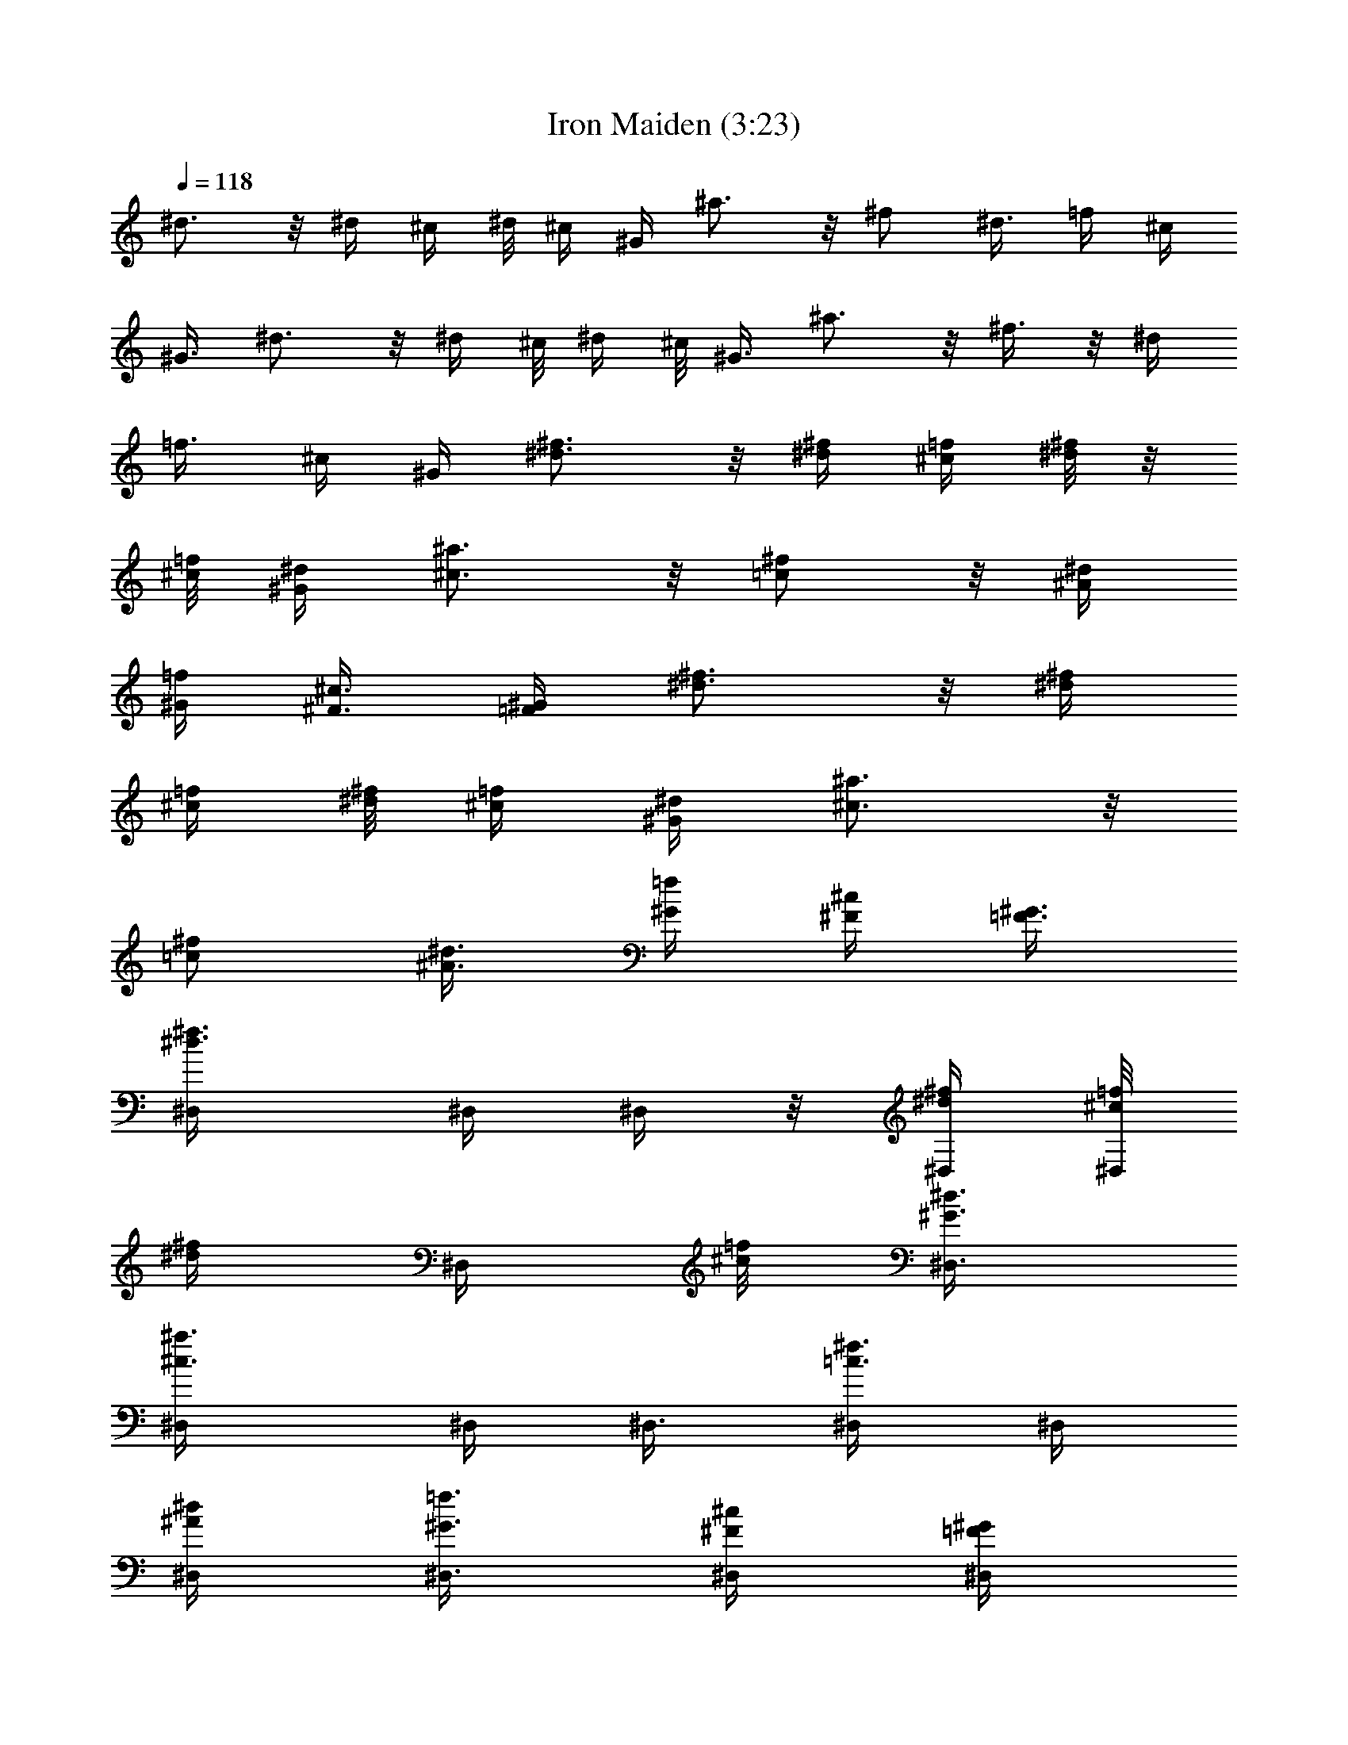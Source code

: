 X:1
T:Iron Maiden (3:23)
Z:Transcribed by LotRO MIDI Player:http://lotro.acasylum.com/midi
%  Original file:Iron_Maiden.mid
%  Transpose:-6
L:1/4
Q:118
K:C
^d3/4 z/8 ^d/4 ^c/4 ^d/8 ^c/4 ^G/4 ^a3/4 z/8 ^f/2 ^d3/8 =f/4 ^c/4
^G3/8 ^d3/4 z/8 ^d/4 ^c/8 ^d/4 ^c/8 ^G3/8 ^a3/4 z/8 ^f3/8 z/8 ^d/4
=f3/8 ^c/4 ^G/4 [^d3/4^f3/4] z/8 [^d/4^f/4] [^c/4=f/4] [^d/8^f/8] z/8
[^c/8=f/8] [^G/4^d/4] [^a3/4^c3/4] z/8 [^f/2=c/2] z/8 [^d/4^A/4]
[=f/4^G/4] [^c3/8^F3/8] [^G/4=F/4] [^d3/4^f3/4] z/8 [^d/4^f/4]
[^c/4=f/4] [^d/8^f/8] [^c/4=f/4] [^G/4^d/4] [^a3/4^c3/4] z/8
[^f/2=c/2] [^d3/8^A3/8] [=f/4^G/4] [^c/4^F/4] [^G3/8=F3/8]
[^d3/4^f3/4^D,/4] ^D,/4 ^D,/4 z/8 [^d/4^f/4^D,/4] [^c/8=f/8^D,/4]
[^d/4^f/4z/8] [^D,/4z/8] [^c/8=f/8] [^G3/8^d3/8^D,3/8]
[^a3/4^c3/4^D,/4] ^D,/4 ^D,3/8 [^f3/8=c3/8^D,/4] ^D,/4
[^d/4^A/4^D,/4] [=f3/8^G3/8^D,3/8] [^c/4^F/4^D,/4] [^G/4=F/4^D,/4]
[^d3/4^f3/4^C,3/8] ^C,/4 ^C,/4 [^d/4^f/4^C,/4] [^c/4=f/4^C,3/8]
[^d/8^f/8] [^C,/4z/8] [^c/8=f/8] [^G/4^d/4^C,/4] [^a3/4^c3/4^C,3/8]
^C,/4 ^C,/4 [^f/2=c/2^C,/4] z/8 ^C,/4 [^d/4^A/4^C,/4] [=f/4^G/4^C,/4]
[^c3/8^F3/8^C,3/8] [^G/4=F/4^C,/4] [^d3/4^f3/4^D,/4] ^D,/4 z/8 ^D,/4
[^d/4^f/4^D,/4] [^c/4=f/4^D,/4] [^d/8^f/8^D,3/8] [^c/4=f/4]
[^G/4^d/4^D,/4] [^a3/4^c3/4^D,/4] ^D,3/8 ^D,/4 [^f/2=c/2^D,/4] ^D,/4
[^d3/8^A3/8^F,3/8] [=f/4^G/4^G,/4] [^c/4^F/4^F,/4] [^G3/8=F3/8^D,3/8]
[^d3/4^f3/4^C,/4] ^C,/4 ^C,/4 [^d3/8^f3/8^C,3/8] [^c/8=f/8^C,/4]
[^d/4^f/4z/8] [^C,/4z/8] [^c/8=f/8] [^G3/8^d3/8^C,3/8]
[^a3/4^c3/4^C,/4] z/4 ^C,/4 z/8 [^f3/8=c3/8z/4] ^C,/4 [^d/4^A/4]
[=f3/8^G3/8^C,3/8] [^c/4^F/4^C,/4] [^G/4=F/4^C,/4] ^D,3/8 ^D,/4
[^a/4^D,/4^A,/4^D/4] [^a/4^D,/4] [^d3/8^D,3/8] [^c/2^D,/4^A,/4^D/4]
^D,/4 [^c5/8^D,3/8] [^D,/4^A,/4^D/4] [^a/2^D,/4] ^D,/4
[^a9/8^D,3/8^A,5/8^D5/8] ^D,/4 ^D,/4 [^D,3/8^A,3/8^D3/8] ^D,/4 ^C,/4
[^g/4^C,/4] z/8 [^g/4^C,/4^G,/4^C/4] [^g/2^C,/4] ^C,/4
[^g3/8^C,3/8^G,3/8^C3/8] [^g/4^C,/4] [^a3/4^C,/4] [^C,3/8^G,3/8^C3/8]
^C,/4 [^c/4^C,/4] [^a5/4^C,/4^G,5/8^C5/8] ^C,3/8 ^C,/4
[^C,/4^G,/4^C/4] ^C,3/8 ^D,/4 [^a/4^D,/4] [^a/2^D,/4^A,/4^D/4] ^D,3/8
[^a/2^D,/4] [^D,/4^A,/4^D/4] [^a3/8^D,3/8] [^a/2^D,/4]
[^D,/4^A,/4^D/4] [^a/2^D,/4] z/8 ^D,/4 [^d/4^D,/4^A,/2^D/2] [^a^D,/4]
^D,3/8 [^D,/4^A,/4^D/4] ^D,/4 ^C,3/8 [^g/4^C,/4] [^g/2^C,/4^G,/4^C/4]
^C,/4 [^g/2^C,3/8] [^C,/4^G,/4^C/4] [^g/4^C,/4] [^c5/8^C,3/8]
[^C,/4^G,/4^C/4] [^c/2^C,/4] ^C,/4 [^c3/8^C,3/8^G,5/8^C5/8] [^g^C,/4]
^C,/4 [^C,3/8^G,3/8^C3/8] ^C,/4 ^D,/4 [^a/4^D,/4] z/8
[^a/4^D,/4^A,/4^D/4] [^a/2^D,/4] ^D,/4 [^a/2^D,3/8^A,3/8^D3/8] ^D,/4
[^a/2^D,/4] [^D,/4^A,/4^D/4] z/8 [^a3/8^D,/4] ^D,/4
[^d/4^D,/4^A,5/8^D5/8] [^a/2^D,3/8] ^D,/4 [^D,/4^A,/4^D/4] ^D,3/8
^C,/4 [^g/4^C,/4] [^g/4^C,/4^G,/4^C/4] [^g7/8^C,3/8] ^C,/4
[^C,/4^G,/4^C/4] [^g/2^C,3/8] ^C,/4 [^g/4^C,/4^G,/4^C/4] [^g/2^C,/4]
^C,3/8 [^g3/4^C,/4^G,/2^C/2] ^C,/4 ^C,3/8 [^C,/4^G,/4^C/4] ^C,/4
^D,/4 z/8 [^a/4^D,/4] [^a/4^D,/4^A,/4^D/4] [^a5/8^D,/4] ^D,3/8
[^a/2^D,/4^A,/4^D/4] ^D,/4 [^a5/8^D,3/8] [^D,/4^A,/4^D/4] [^a/2^D,/4]
^D,/4 [^d3/8^D,3/8^A,5/8^D5/8] [^a/2^D,/4] ^D,/4 [^D,3/8^A,3/8^D3/8]
^D,/4 ^C,/4 [^g/4^C,/4] [^g3/8^C,3/8^G,3/8^C3/8] [^g3/4^C,/4] ^C,/4
[^C,3/8^G,3/8^C3/8] [^g3/8^C,/4] ^C,/4 [^g/4^C,/4^G,/4^C/4] z/8
[^g3/8^C,/4] ^C,/4 [^g3/4^C,/4^G,5/8^C5/8] ^C,3/8 ^C,/4
[^C,/4^G,/4^C/4] ^C,3/8 [^d3/4^f3/4^D,/4] ^D,/4 ^D,/4
[^d3/8^f3/8^D,3/8] [^c/8=f/8^D,/4] [^d/4^f/4z/8] [^D,/4z/8]
[^c/8=f/8] [^G3/8^d3/8^D,3/8] [^a3/4^c3/4^D,/4] ^D,/4 ^D,/4
[^f/2=c/2^D,3/8] ^D,/4 [^d/4^A/4^D,/4] [=f3/8^G3/8^D,3/8]
[^c/4^F/4^D,/4] [^G/4=F/4^D,/4] [^d3/4^f3/4^C,/4] z/8 ^C,/4 ^C,/4
[^d/4^f/4^C,/4] [^c/4=f/4^C,3/8] [^d/8^f/8] [^C,/4^c/4=f/4]
[^G/4^d/4^C,/4] [^a3/4^c3/4^C,3/8] ^C,/4 ^C,/4 [^f/2=c/2^C,/4] ^C,3/8
[^d/4^A/4^C,/4] [=f/4^G/4^C,/4] [^c3/8^F3/8^C,3/8] [^G/4=F/4^C,/4]
[^d3/4^f3/4^D,/4] ^D,/4 ^D,3/8 [^d/4^f/4^D,/4] [^c/4=f/4^D,/4]
[^d/8^f/8^D,3/8] [^c/4=f/4] [^G/4^d/4^D,/4] [^a3/4^c3/4^D,/4] ^D,/4
z/8 ^D,/4 [^f/2=c/2^D,/4] ^D,/4 [^d3/8^A3/8^F,3/8] [=f/4^G/4^G,/4]
[^c/4^F/4^F,/4] [^G/4=F/4^D,/4] z/8 [^d3/4^f3/4^C,/4] ^C,/4 ^C,/4
[^d3/8^f3/8^C,3/8] [^c/8=f/8^C,/4] [^d/4^f/4z/8] [^C,/4z/8]
[^c/8=f/8] [^G3/8^d3/8^C,3/8] [^a3/4^c3/4^C,/4] z/4 ^C,/4
[^f/2=c/2z3/8] ^C,/4 [^d/4^A/4] [=f3/8^G3/8^C,3/8] [^c/4^F/4^C,/4]
[^G/4=F/4^C,/4] [^F,3/4^C3/4^F3/4z5/8] ^c/4 [^c3/4^F,3/4^C3/4^F3/4]
z/8 [^F,/2^C/2^F/2] z/8 [^C,3/4^G,3/4^C3/4z/2] ^c/4
[^c5/8^C,7/8^G,7/8^C7/8] [^g3/4z/4] [^C,/2^G,/2^C/2] z/8
[^G,3/4^D3/4^G3/4z/2] c'3/8 [^c/2^G,3/4^D3/4^G3/4] ^c3/8
[c'/4^G,3/8^D3/8^G3/8] [^a15/8z/4] [^g3/4^D,3/4^A,3/4^D3/4] z/8
[b5/4^D,3/4^A,3/4^D3/4] z/8 [^D,/2^A,/2^D/2] z/8
[^F,3/4^C3/4^F3/4z/4] ^a/4 ^a/4 [^a3/8^F,7/8^C7/8^F7/8] ^c/2
[^F,/2^C/2^F/2] z/8 [^C,3/4^G,3/4^C3/4z/4] ^g/4 ^g3/8
[^g/4^C,3/4^G,3/4^C3/4] ^g/2 z/8 [^C,3/8^G,3/8^C3/8] z/8
[^G,3/4^D3/4^G3/4z5/8] c'/4 [c'5/8^G,3/4^D3/4^G3/4] ^a/4
[^g/2^G,/2^D/2^G/2] z/8 [^a3/2^g3/4^D,3/4^A,3/4^D3/4]
[b11/8^D,7/8^A,7/8^D7/8] [^D,/2^A,/2^D/2] z/8 [^F,3/4^C3/4^F3/4z/4]
^a/4 ^a3/8 [^a/2^F,3/4^C3/4^F3/4] [^c/2z3/8] [^F,3/8^C3/8^F3/8] z/8
[^C,3/4^G,3/4^C3/4z5/8] ^g/4 [^g/4^C,3/4^G,3/4^C3/4] ^g/2 z/8
[^g/2^C,/2^G,/2^C/2] z/8 [^G,3/4^D3/4^G3/4z/2] c'/4
[c'5/8^G,3/4^D3/4^G3/4] [^c3/4z/4] [^G,/2^D/2^G/2] z/8
[^a3/2^g3/4^D,3/4^A,3/4^D3/4] z/8 [b5/4^D,3/4^A,3/4^D3/4] z/8
[^D,3/8^A,3/8^D3/8] z/8 [^F,3/4^C3/4^F3/4z/4] ^c3/8 ^c/4
[^c/4^F,3/4^C3/4^F3/4] ^c/2 z/8 [^F,/2^C/2^F/2] [^C,7/8^G,7/8^C7/8]
[^c5/8^C,3/4^G,3/4^C3/4] [^c3/4z/4] [^C,/2^G,/2^C/2] z/8
[^G,3/4^D3/4^G3/4z/2] ^c3/8 [^c3/4^G,3/4^D3/4^G3/4] z/8
[^G,3/8^D3/8^G3/8] z/8 [^c/8^D,3/4^A,3/4^D3/4] ^d/8 [^c/8^d/8] ^c/8
^d/8 ^c/8 [^d/8^c/8] [^d/8^D,3/4^A,3/4^D3/4] ^c/8 [^d/8^c/8] ^d/8
^c/8 [^d/8^c/8] ^d/8 [^c/8^D,/2^A,/2^D/2] [^d/8^c/8] ^d/8 ^c/8
[^d7/8^f7/8^D,3/8] ^D,/4 ^D,/4 [^d3/8^f3/8^D,3/8] [^c/8=f/8^D,/4]
[^d/4^f/4z/8] [^D,/4z/8] [^c/8=f/8] [^G/4^d/4^D,/4] z/8
[^a3/4^c3/4^D,/4] ^D,/4 ^D,/4 [^f/2=c/2^D,3/8] ^D,/4 [^d/4^A/4^D,/4]
[=f3/8^G3/8^D,3/8] [^c/4^F/4^D,/4] [^G/4=F/4^D,/4] [^d3/4^f3/4^C,/4]
^C,3/8 ^C,/4 [^d/4^f/4^C,/4] [^c/4=f/4^C,3/8] [^d/8^f/8]
[^C,/4^c/4=f/4] [^G/4^d/4^C,/4] [^a3/4^c3/4^C,/4] ^C,3/8 ^C,/4
[^f/2=c/2^C,/4] ^C,3/8 [^d/4^A/4^C,/4] [=f/4^G/4^C,/4]
[^c/4^F/4^C,/4] z/8 [^G/4=F/4^C,/4] [^d3/4^f3/4^D,/4] ^D,/4 ^D,3/8
[^d/4^f/4^D,/4] [^c/8=f/8^D,/4] z/8 [^d/8^f/8^D,3/8] [^c/4=f/4]
[^G/4^d/4^D,/4] [^a3/4^c3/4^D,/4] ^D,/4 ^D,3/8 [^f/2=c/2^D,/4] ^D,/4
[^d3/8^A3/8^F,3/8] [=f/4^G/4^G,/4] [^c/4^F/4^F,/4] [^G/4=F/4^D,/4]
[^d7/8^f7/8^C,3/8] ^C,/4 ^C,/4 [^d3/8^f3/8^C,3/8] [^c/8=f/8^C,/4]
[^d/4^f/4z/8] [^C,/4z/8] [^c/8=f/8] [^G/4^d/4^C,/4] z/8
[^a3/4^c3/4^C,/4] z/4 ^C,/4 [^f/2=c/2z3/8] ^C,/4 [^d/4^A/4]
[=f3/8^G3/8^C,3/8] [^c/4^F/4^C,/4] [^G/4=F/4^C,/4] ^D,/4 ^D,3/8
[^a/4^D,/4^A,/4^D/4] [^a/4^D,/4] [^d3/8^D,3/8] [^c3/8^D,/4^A,/4^D/4]
^D,/4 [^c5/8^D,/4] [^D,3/8^A,3/8^D3/8] [^a/2^D,/4] ^D,/4
[^a9/8^D,3/8^A,5/8^D5/8] ^D,/4 ^D,/4 [^D,/4^A,/4^D/4] z/8 ^D,/4 ^C,/4
[^g/4^C,/4] [^g3/8^C,3/8^G,3/8^C3/8] [^g/2^C,/4] ^C,/4
[^g/4^C,/4^G,/4^C/4] z/8 [^g/4^C,/4] [^a3/4^C,/4] [^C,/4^G,/4^C/4]
^C,3/8 [^c/4^C,/4] [^a5/4^C,/4^G,5/8^C5/8] ^C,3/8 ^C,/4
[^C,/4^G,/4^C/4] ^C,/4 ^D,3/8 [^a/4^D,/4] [^a/2^D,/4^A,/4^D/4] ^D,3/8
[^a3/8^D,/4] [^D,/4^A,/4^D/4] [^a/4^D,/4] [^a5/8^D,3/8]
[^D,/4^A,/4^D/4] [^a/2^D,/4] ^D,3/8 [^d/4^D,/4^A,/2^D/2] [^a^D,/4]
^D,/4 z/8 [^D,/4^A,/4^D/4] ^D,/4 ^C,/4 [^g3/8^C,3/8]
[^g/2^C,/4^G,/4^C/4] ^C,/4 [^g/2^C,3/8] [^C,/4^G,/4^C/4] [^g/4^C,/4]
[^c5/8^C,/4] [^C,3/8^G,3/8^C3/8] [^c/2^C,/4] ^C,/4
[^c3/8^C,3/8^G,5/8^C5/8] [^g^C,/4] ^C,/4 [^C,/4^G,/4^C/4] ^C,3/8
^D,/4 [^a/4^D,/4] [^a3/8^D,3/8^A,3/8^D3/8] [^a/2^D,/4] ^D,/4
[^a/2^D,/4^A,/4^D/4] z/8 ^D,/4 [^a/2^D,/4] [^D,/4^A,/4^D/4]
[^a/2^D,3/8] ^D,/4 [^d/4^D,/4^A,5/8^D5/8] [^a/2^D,3/8] ^D,/4
[^D,/4^A,/4^D/4] ^D,/4 ^C,3/8 [^g/4^C,/4] [^g/4^C,/4^G,/4^C/4]
[^g3/4^C,3/8] ^C,/4 [^C,/4^G,/4^C/4] [^g/2^C,/4] ^C,3/8
[^g/4^C,/4^G,/4^C/4] [^g/2^C,/4] ^C,3/8 [^g3/4^C,/4^G,/2^C/2] ^C,/4
^C,/4 z/8 [^C,/4^G,/4^C/4] ^C,/4 ^D,/4 [^a3/8^D,3/8]
[^a/4^D,/4^A,/4^D/4] [^a5/8^D,/4] ^D,3/8 [^a3/8^D,/4^A,/4^D/4] ^D,/4
[^a5/8^D,/4] [^D,3/8^A,3/8^D3/8] [^a/2^D,/4] ^D,/4
[^d3/8^D,3/8^A,5/8^D5/8] [^a3/8^D,/4] ^D,/4 [^D,/4^A,/4^D/4] ^D,3/8
^C,/4 [^g/4^C,/4] [^g3/8^C,3/8^G,3/8^C3/8] [^g3/4^C,/4] ^C,/4
[^C,/4^G,/4^C/4] z/8 [^g3/8^C,/4] ^C,/4 [^g/4^C,/4^G,/4^C/4]
[^g/2^C,3/8] ^C,/4 [^g3/4^C,/4^G,/2^C/2] ^C,/4 z/8 ^C,/4
[^C,/4^G,/4^C/4] ^C,/4 [^F,7/8^C7/8^F7/8z5/8] ^c/4
[^c3/4^F,3/4^C3/4^F3/4] z/8 [^F,/2^C/2^F/2] z/8
[^C,3/4^G,3/4^C3/4z/2] ^c3/8 [^c/2^C,3/4^G,3/4^C3/4] [^g3/4z/4]
[^C,/2^G,/2^C/2] z/8 [^G,3/4^D3/4^G3/4z5/8] c'/4
[^c/2^G,3/4^D3/4^G3/4] z/8 ^c/4 [c'/4^G,/2^D/2^G/2] [^a15/8z/4]
[^g7/8^D,7/8^A,7/8^D7/8] [b11/8^D,3/4^A,3/4^D3/4] z/8
[^D,/2^A,/2^D/2] z/8 [^F,3/4^C3/4^F3/4z/4] ^a/4 ^a3/8
[^a/4^F,3/4^C3/4^F3/4] ^c/2 [^F,/2^C/2^F/2] z/8
[^C,3/4^G,3/4^C3/4z/4] ^g3/8 ^g/4 [^g/4^C,3/4^G,3/4^C3/4] ^g/2 z/8
[^C,/2^G,/2^C/2] [^G,7/8^D7/8^G7/8z5/8] c'/4 [c'5/8^G,3/4^D3/4^G3/4]
^a/4 [^g/2^G,/2^D/2^G/2] z/8 [^a3/2^g3/4^D,3/4^A,3/4^D3/4] z/8
[b5/4^D,3/4^A,3/4^D3/4] [^D,/2^A,/2^D/2] z/8 [^F,3/4^C3/4^F3/4z/4]
^a3/8 ^a/4 [^a/2^F,3/4^C3/4^F3/4] z/8 [^c3/8z/4] [^F,/2^C/2^F/2]
[^C,3/4^G,3/4^C3/4z5/8] ^g/4 [^g3/8^C,3/4^G,3/4^C3/4] ^g3/8 z/8
[^g/2^C,/2^G,/2^C/2] z/8 [^G,3/4^D3/4^G3/4z/2] c'3/8
[c'/2^G,3/4^D3/4^G3/4] [^c3/4z/4] [^G,/2^D/2^G/2] z/8
[^a13/8^g3/4^D,3/4^A,3/4^D3/4] z/8 [b5/4^D,3/4^A,3/4^D3/4] z/8
[^D,/2^A,/2^D/2] [^F,3/4^C3/4^F3/4z3/8] ^c/4 ^c/4
[^c/4^F,3/4^C3/4^F3/4] z/8 ^c3/8 z/8 [^F,/2^C/2^F/2] z/8
[^C,3/4^G,3/4^C3/4] z/8 [^c/2^C,3/4^G,3/4^C3/4] [^c3/4z/4]
[^C,/2^G,/2^C/2] z/8 [^G,9/2^D9/2^G9/2z5/8] ^c/4 ^c3/4 z3 ^D5/8 z/8
=F5/8 ^F3/4 ^G3/4 ^A/2 B/2 ^G5/8 z/8 ^A5/8 z/8 B3/4 ^c5/8 z/8 ^d3/8
z/8 f3/8 z/8 [^D5/8^a5/8^D,5/8] z/8 [=F5/8^g5/8=F,5/8]
[^F3/4^f3/4^F,3/4] [^G3/4=f3/4^G,3/4] [^A/2^f/2^A,/2]
[B3/8^d3/8B,3/8] z/8 [^G5/8B5/8^G,5/8] z/8 [^A5/8^c5/8^A,5/8] z/8
[B3/4^d3/4B,3/4] [^c5/8=f5/8^C,5/8] z/8 [^d3/8^f3/8^D,3/8] z/8
[=f3/8^g3/8=F,3/8] z/8 [^D5/8^a5/8^D,5/8] [=F3/4^g3/4F,3/4]
[^F3/4^f3/4^F,3/4] [^G3/4=f3/4^G,3/4] [^A3/8^f3/8^A,3/8] z/8
[B3/8^d3/8B,3/8] z/8 [^G5/8B5/8^G,5/8] z/8 [^A5/8^c5/8^A,5/8] z/8
[B3/4^d3/4B,3/4] [^c5/8=f5/8^C,5/8] z/8 [^d3/8^f3/8^D,3/8] z/8
[=f3/8^g3/8=F,3/8] [^D3/4^a3/4^D,3/4] [=F3/4^g3/4F,3/4]
[^F3/4^f3/4^F,3/4] [^G5/8=f5/8^G,5/8] z/8 [^A3/8^f3/8^A,3/8] z/8
[B3/8^d3/8B,3/8] z/8 [^G5/8B5/8^G,5/8] z/8 [^A5/8^c5/8^A,5/8] z/8
[B3/4^d3/4B,3/4] [^c5/8=f5/8^C,5/8] z/8 [^d3/8^f3/8^D,3/8]
[=f/2^g/2=F,/2] [^d31/8^a31/8^D,31/8] z/8 ^A,/4 F,/4 z/4 ^D,/4 ^G,/4
z/4 ^C,/4 ^F,/4 z/4 ^G,/4 ^D,/8 z/4 ^G,/4 z/4 ^F,/4 z/4 ^A,/4 =F,/4
z/4 ^D,/4 ^G,/4 z/4 ^C,/4 ^F,/4 z/4 ^G,/4 ^D,/4 z/4 ^G,/4 z/4 ^F,/4
z/4 ^A,/4 =F,/4 z/4 ^D,/4 ^G,/4 z/4 ^C,/4 ^F,/4 z/4 ^G,/8 ^D,/4 z/4
^G,/4 z/4 ^F,/4 z/4 [^G/4^d/4^g/4^G,/4] [^G/4^d/4^g/4^G,/4]
[^G/4^d/4^g/4^G,/4] [^G/4^d/4^g/4^G,/4] [^G3/8^d3/8^g3/8^G,3/8] z/8
[^F31/8^c31/8^f31/8^F,31/8] z/8 ^d3/4 ^d3/8 ^c/8 ^d/4 ^c/8 ^G3/8
^a3/4 ^f/2 z/8 ^d/4 =f3/8 ^c/4 ^G/4 ^d3/4 z/8 ^d/4 ^c/4 ^d/8 ^c/4
^G/4 ^a3/4 z/8 ^f/2 z/8 ^d/4 =f/4 ^c3/8 ^G/4 [^d3/4^f3/4] z/8
[^d/4^f/4] [^c/4=f/4] [^d/8^f/8] [^c/4=f/4] [^G/4^d/4] [^a3/4^c3/4]
z/8 [^f/2=c/2] [^d3/8^A3/8] [=f/4^G/4] [^c/4^F/4] [^G/4=F/4] z/8
[^d3/4^f3/4] [^d3/8^f3/8] [^c/8=f/8] [^d/4^f/4] [^c/8=f/8]
[^G3/8^d3/8] [^a3/4^c3/4] [^f/2=c/2] z/8 [^d/4^A/4] [=f3/8^G3/8]
[^c/4^F/4] [^G/4=F/4] [^d3/4^f3/4^D,/4] ^D,3/8 ^D,/4 [^d/4^f/4^D,/4]
[^c/4=f/4^D,3/8] [^d/8^f/8] [^D,/4^c/4=f/4] [^G/4^d/4^D,/4]
[^a3/4^c3/4^D,/4] z/8 ^D,/4 ^D,/4 [^f/2=c/2^D,/4] ^D,3/8
[^d/4^A/4^D,/4] [=f/4^G/4^D,/4] [^c3/8^F3/8^D,3/8] [^G/4=F/4^D,/4]
[^d3/4^f3/4^C,/4] ^C,/4 ^C,3/8 [^d/4^f/4^C,/4] [^c/4=f/4^C,/4]
[^d/8^f/8^C,3/8] [^c/4=f/4] [^G/4^d/4^C,/4] [^a3/4^c3/4^C,/4] ^C,/4
^C,3/8 [^f/2=c/2^C,/4] ^C,/4 [^d3/8^A3/8^C,3/8] [=f/4^G/4^C,/4]
[^c/4^F/4^C,/4] [^G/4=F/4^C,/4] z/8 [^d3/4^f3/4^D,/4] ^D,/4 ^D,/4
[^d3/8^f3/8^D,3/8] [^c/8=f/8^D,/4] [^d/4^f/4z/8] [^D,/4z/8]
[^c/8=f/8] [^G3/8^d3/8^D,3/8] [^a3/4^c3/4^D,/4] ^D,/4 ^D,/4
[^f/2=c/2^D,3/8] ^D,/4 [^d/4^A/4^F,/4] [=f3/8^G3/8^G,3/8]
[^c/4^F/4^F,/4] [^G/4=F/4^D,/4] [^d3/4^f3/4^C,/4] ^C,3/8 ^C,/4
[^d/4^f/4^C,/4] [^c/4=f/4^C,3/8] [^d/8^f/8] [^C,/4^c/4=f/4]
[^G/4^d/4^C,/4] [^a3/4^c3/4^C,/4] z3/8 ^C,/4 [^f/2=c/2z/4] ^C,3/8
[^d/4^A/4] [=f/4^G/4^C,/4] [^c3/8^F3/8^C,3/8] [^G/4=F/4^C,/4] ^D,/4
^D,/4 [^a3/8^D,3/8^A,3/8^D3/8] [^a/4^D,/4] [^d/4^D,/4]
[^c/2^D,3/8^A,3/8^D3/8] ^D,/4 [^c/2^D,/4] [^D,/4^A,/4^D/4]
[^a/2^D,3/8] ^D,/4 [^a^D,/4^A,5/8^D5/8] ^D,3/8 ^D,/4 [^D,/4^A,/4^D/4]
^D,/4 z/8 ^C,/4 [^g/4^C,/4] [^g/4^C,/4^G,/4^C/4] [^g5/8^C,3/8] ^C,/4
[^g/4^C,/4^G,/4^C/4] [^g3/8^C,3/8] [^a3/4^C,/4] [^C,/4^G,/4^C/4]
^C,/4 [^c3/8^C,3/8] [^a5/4^C,/4^G,/2^C/2] ^C,/4 ^C,3/8
[^C,/4^G,/4^C/4] ^C,/4 ^D,/4 [^a3/8^D,3/8] [^a/2^D,/4^A,/4^D/4] ^D,/4
[^a/2^D,3/8] [^D,/4^A,/4^D/4] [^a/4^D,/4] [^a5/8^D,/4] z/8
[^D,/4^A,/4^D/4] [^a/2^D,/4] ^D,/4 [^d3/8^D,3/8^A,5/8^D5/8] [^a^D,/4]
^D,/4 [^D,/4^A,/4^D/4] z/8 ^D,/4 ^C,/4 [^g/4^C,/4]
[^g/2^C,3/8^G,3/8^C3/8] ^C,/4 [^g/2^C,/4] [^C,3/8^G,3/8^C3/8]
[^g/4^C,/4] [^c/2^C,/4] [^C,/4^G,/4^C/4] [^c/2^C,3/8] ^C,/4
[^c/4^C,/4^G,5/8^C5/8] [^g^C,3/8] ^C,/4 [^C,/4^G,/4^C/4] ^C,/4 ^D,3/8
[^a/4^D,/4] [^a/4^D,/4^A,/4^D/4] [^a5/8^D,3/8] ^D,/4
[^a/2^D,/4^A,/4^D/4] ^D,/4 z/8 [^a/2^D,/4] [^D,/4^A,/4^D/4]
[^a/2^D,/4] ^D,3/8 [^d/4^D,/4^A,/2^D/2] [^a/2^D,/4] ^D,3/8
[^D,/4^A,/4^D/4] ^D,/4 ^C,/4 [^g3/8^C,3/8] [^g/4^C,/4^G,/4^C/4]
[^g3/4^C,/4] ^C,3/8 [^C,/4^G,/4^C/4] [^g/2^C,/4] ^C,/4
[^g3/8^C,3/8^G,3/8^C3/8] [^g/2^C,/4] ^C,/4 [^g3/4^C,3/8^G,5/8^C5/8]
^C,/4 ^C,/4 [^C,/4^G,/4^C/4] z/8 ^C,/4 ^D,/4 [^a/4^D,/4]
[^a3/8^D,3/8^A,3/8^D3/8] [^a/2^D,/4] ^D,/4 [^a/2^D,3/8^A,3/8^D3/8]
^D,/4 [^a/2^D,/4] [^D,/4^A,/4^D/4] [^a/2^D,3/8] ^D,/4
[^d/4^D,/4^A,5/8^D5/8] [^a/2^D,3/8] ^D,/4 [^D,/4^A,/4^D/4] ^D,/4
^C,3/8 [^g/4^C,/4] [^g/4^C,/4^G,/4^C/4] [^g3/4^C,3/8] ^C,/4
[^C,/4^G,/4^C/4] [^g/2^C,/4] z/8 ^C,/4 [^g/4^C,/4^G,/4^C/4]
[^g/2^C,/4] ^C,3/8 [^g3/4^C,/4^G,/2^C/2] ^C,/4 ^C,3/8
[^C,/4^G,/4^C/4] ^C,/4 [^F,3/4^C3/4^F3/4z5/8] ^c/4
[^c3/4^F,3/4^C3/4^F3/4] z/8 [^F,/2^C/2^F/2] [^C,7/8^G,7/8^C7/8z5/8]
^c/4 [^c5/8^C,3/4^G,3/4^C3/4] [^g3/4z/4] [^C,/2^G,/2^C/2] z/8
[^G,3/4^D3/4^G3/4z/2] c'3/8 [^c/2^G,3/4^D3/4^G3/4] ^c/4 z/8
[c'/4^G,3/8^D3/8^G3/8] [^a15/8z/4] [^g3/4^D,3/4^A,3/4^D3/4] z/8
[b5/4^D,3/4^A,3/4^D3/4] z/8 [^D,/2^A,/2^D/2] [^F,7/8^C7/8^F7/8z3/8]
^a/4 ^a/4 [^a3/8^F,3/4^C3/4^F3/4] ^c3/8 z/8 [^F,/2^C/2^F/2] z/8
[^C,3/4^G,3/4^C3/4z/4] ^g/4 ^g3/8 [^g/4^C,3/4^G,3/4^C3/4] ^g/2 z/8
[^C,3/8^G,3/8^C3/8] z/8 [^G,3/4^D3/4^G3/4z5/8] c'/4
[c'5/8^G,3/4^D3/4^G3/4] ^a/4 [^g/2^G,/2^D/2^G/2]
[^a13/8^g9/4^D,7/8^A,7/8^D7/8] [^D,3/4^A,3/4^D3/4] z/8
[^D,/2^A,/2^D/2] z/8 [^F,3/4^C3/4^F3/4z/4] ^a/4 ^a3/8
[^a/2^F,3/4^C3/4^F3/4] [^c/2z3/8] [^F,3/8^C3/8^F3/8] z/8
[^C,3/4^G,3/4^C3/4z5/8] ^g/4 [^g/4^C,3/4^G,3/4^C3/4] ^g/2 z/8
[^g/2^C,/2^G,/2^C/2] [^G,7/8^D7/8^G7/8z5/8] c'/4
[c'5/8^G,3/4^D3/4^G3/4] [^c3/4z/4] [^G,/2^D/2^G/2] z/8
[^a3/2^f/8^D,3/4^A,3/4^D3/4] =f/4 ^d/8 ^f/4 =f/8
[^D,3/4^A,3/4^D3/4^d/4] [^fz5/8] [^D,3/8^A,3/8^D3/8] z/8
[^F,3/4^C3/4^F3/4z/4] ^c3/8 ^c/4 [^c/4^F,3/4^C3/4^F3/4] ^c/2 z/8
[^F,/2^C/2^F/2] [^C,7/8^G,7/8^C7/8] [^c5/8^C,3/4^G,3/4^C3/4]
[^c3/4z/4] [^C,/2^G,/2^C/2] z/8 [^G,3/8^D35/8^G35/8] [^G,3/8z/8]
[^c3/8z/4] [^G,3/8z/8] [^c3/4z/4] ^G,3/8 ^G,3/8 ^G,3/8 ^G,3/8 ^G,3/8
^G,3/8 ^G,3/8 ^G,3/8 ^G,3/8 [^G,19/4^D19/4^G19/4] z/4
[^D,5/8^A,5/8^D5/8] z [^D,5/8^A,5/8^D5/8] z7/8 [^D,5/8^A,5/8^D5/8] z
[^D,5/8^A,5/8^D5/8] z7/8 [^D,49/8^A,49/8^D49/8] 